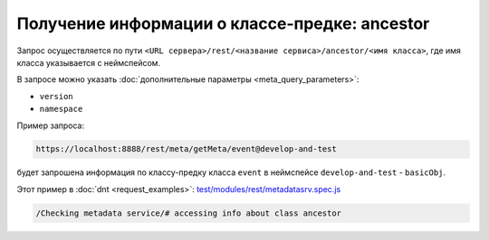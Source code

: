 
Получение информации о классе-предке: ancestor
==============================================

Запрос осуществляется по пути ``<URL сервера>/rest/<название сервиса>/ancestor/<имя класса>``,
где имя класса указывается с неймспейсом.

В запросе можно указать :doc:`дополнительные параметры <meta_query_parameters>`:

* ``version``
* ``namespace``

Пример запроса:

.. code-block:: text

    https://localhost:8888/rest/meta/getMeta/event@develop-and-test

будет запрошена информация по классу-предку класса ``event`` в неймспейсе ``develop-and-test`` - ``basicObj``.

Этот пример в :doc:`dnt <request_examples>`:
`test/modules/rest/metadatasrv.spec.js <https://github.com/iondv/develop-and-test/test/modules/rest/metadatasrv.spec.js>`_

.. code-block:: text

    /Checking metadata service/# accessing info about class ancestor